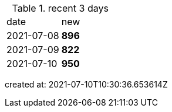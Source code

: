 
.recent 3 days
|===

|date|new


^|2021-07-08
>s|896


^|2021-07-09
>s|822


^|2021-07-10
>s|950


|===

created at: 2021-07-10T10:30:36.653614Z

